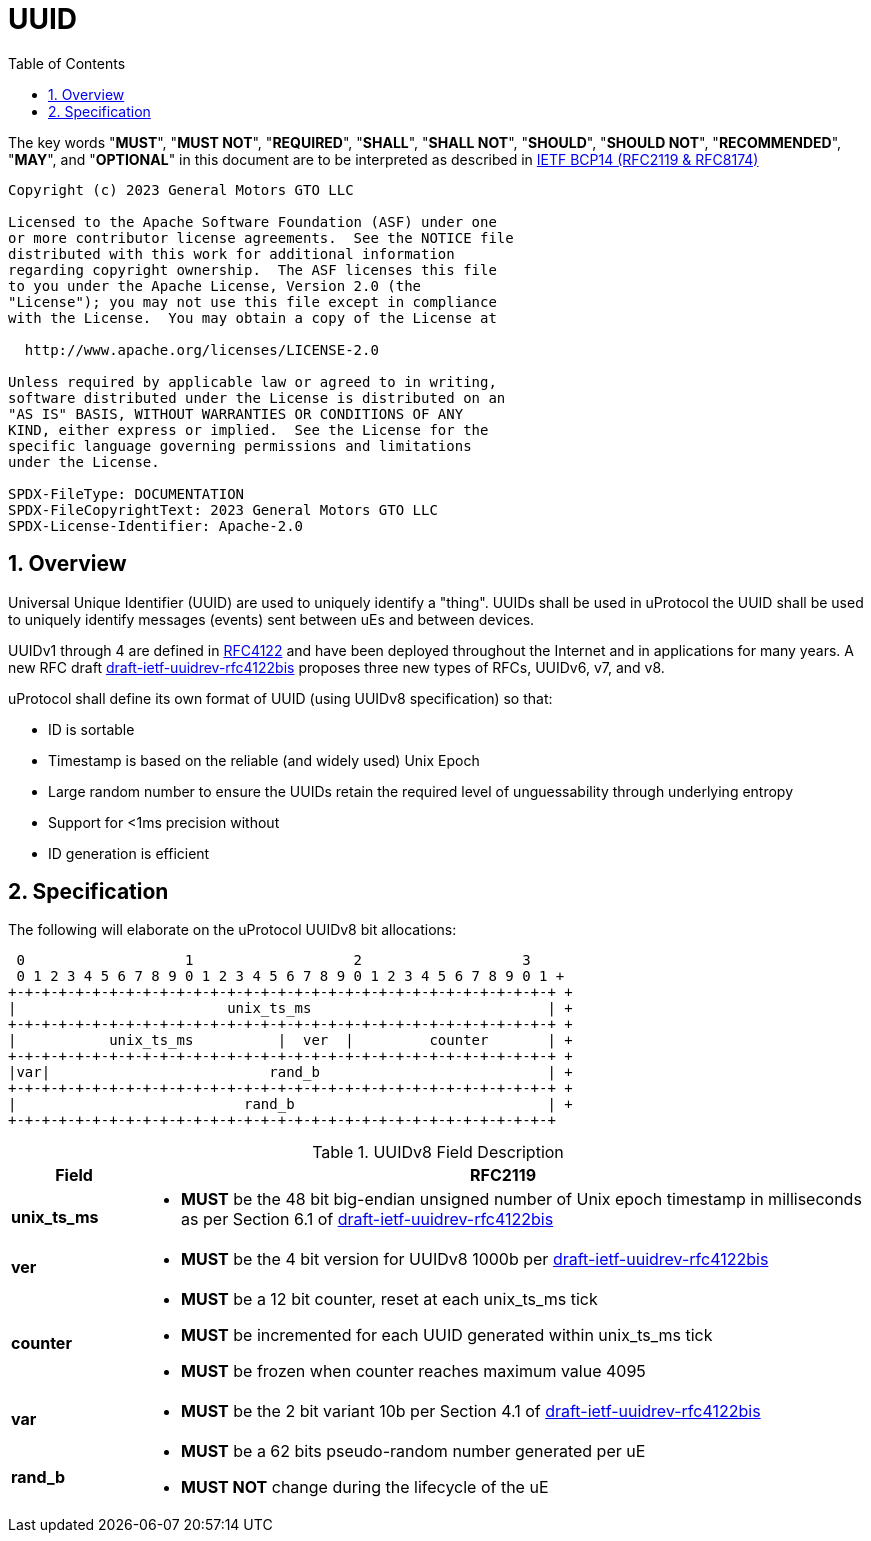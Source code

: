 = UUID
:toc:
:sectnums:

The key words "*MUST*", "*MUST NOT*", "*REQUIRED*", "*SHALL*", "*SHALL NOT*", "*SHOULD*", "*SHOULD NOT*", "*RECOMMENDED*", "*MAY*", and "*OPTIONAL*" in this document are to be interpreted as described in https://www.rfc-editor.org/info/bcp14[IETF BCP14 (RFC2119 & RFC8174)]

----
Copyright (c) 2023 General Motors GTO LLC

Licensed to the Apache Software Foundation (ASF) under one
or more contributor license agreements.  See the NOTICE file
distributed with this work for additional information
regarding copyright ownership.  The ASF licenses this file
to you under the Apache License, Version 2.0 (the
"License"); you may not use this file except in compliance
with the License.  You may obtain a copy of the License at

  http://www.apache.org/licenses/LICENSE-2.0

Unless required by applicable law or agreed to in writing,
software distributed under the License is distributed on an
"AS IS" BASIS, WITHOUT WARRANTIES OR CONDITIONS OF ANY
KIND, either express or implied.  See the License for the
specific language governing permissions and limitations
under the License.

SPDX-FileType: DOCUMENTATION
SPDX-FileCopyrightText: 2023 General Motors GTO LLC
SPDX-License-Identifier: Apache-2.0
----

== Overview
Universal Unique Identifier (UUID) are used to uniquely identify a "thing". UUIDs shall be used in uProtocol the UUID shall be used to uniquely identify messages (events) sent between uEs and between devices.

UUIDv1 through 4 are defined in https://datatracker.ietf.org/doc/html/rfc4122[RFC4122] and have been deployed throughout the Internet and in applications for many years. A new RFC draft
https://datatracker.ietf.org/doc/draft-ietf-uuidrev-rfc4122bis/[draft-ietf-uuidrev-rfc4122bis] proposes three new types of RFCs, UUIDv6, v7, and v8.

uProtocol shall define its own format of UUID (using UUIDv8 specification)  so that:

* ID is sortable
* Timestamp is based on the reliable (and widely used) Unix Epoch
* Large random number to ensure the UUIDs retain the required level of unguessability through underlying entropy
* Support for <1ms precision without
* ID generation is efficient

== Specification

The following will elaborate on the uProtocol UUIDv8 bit allocations:

     0                   1                   2                   3
     0 1 2 3 4 5 6 7 8 9 0 1 2 3 4 5 6 7 8 9 0 1 2 3 4 5 6 7 8 9 0 1 +
    +-+-+-+-+-+-+-+-+-+-+-+-+-+-+-+-+-+-+-+-+-+-+-+-+-+-+-+-+-+-+-+-+ +
    |                         unix_ts_ms                            | +
    +-+-+-+-+-+-+-+-+-+-+-+-+-+-+-+-+-+-+-+-+-+-+-+-+-+-+-+-+-+-+-+-+ +
    |           unix_ts_ms          |  ver  |         counter       | +
    +-+-+-+-+-+-+-+-+-+-+-+-+-+-+-+-+-+-+-+-+-+-+-+-+-+-+-+-+-+-+-+-+ +
    |var|                          rand_b                           | +
    +-+-+-+-+-+-+-+-+-+-+-+-+-+-+-+-+-+-+-+-+-+-+-+-+-+-+-+-+-+-+-+-+ +
    |                           rand_b                              | +
    +-+-+-+-+-+-+-+-+-+-+-+-+-+-+-+-+-+-+-+-+-+-+-+-+-+-+-+-+-+-+-+-+ 

.UUIDv8 Field Description
[width="100%",cols="15%,85%",options="header",]
|===
|Field |RFC2119

|*unix_ts_ms* a|
* *MUST* be the 48 bit big-endian unsigned number of Unix epoch timestamp in milliseconds as per Section 6.1 of https://datatracker.ietf.org/doc/draft-ietf-uuidrev-rfc4122bis/[draft-ietf-uuidrev-rfc4122bis] 

|*ver* a|
* *MUST* be the 4 bit version for UUIDv8 1000b per https://datatracker.ietf.org/doc/draft-ietf-uuidrev-rfc4122bis/[draft-ietf-uuidrev-rfc4122bis]

|*counter* a|
* *MUST* be a 12 bit counter, reset at each unix_ts_ms tick
* *MUST* be incremented for each UUID generated within unix_ts_ms tick
* *MUST* be frozen when counter reaches maximum value 4095

|*var* a|
* *MUST* be the 2 bit variant 10b per Section 4.1 of https://datatracker.ietf.org/doc/draft-ietf-uuidrev-rfc4122bis/[draft-ietf-uuidrev-rfc4122bis]

|*rand_b* a|
* *MUST* be a 62 bits pseudo-random number generated per uE
* *MUST NOT* change during the lifecycle of the uE

|===


